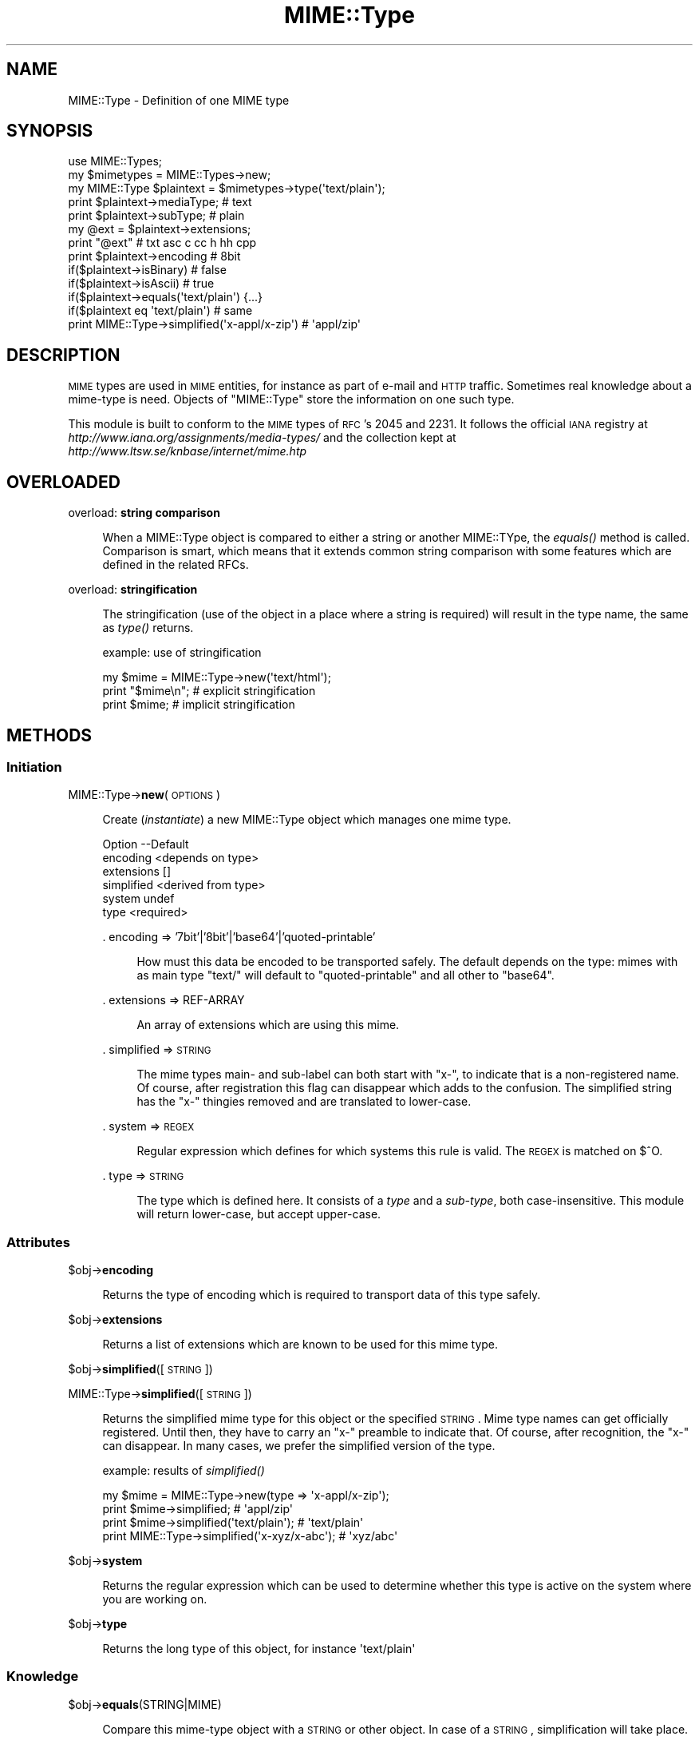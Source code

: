 .\" Automatically generated by Pod::Man 2.23 (Pod::Simple 3.14)
.\"
.\" Standard preamble:
.\" ========================================================================
.de Sp \" Vertical space (when we can't use .PP)
.if t .sp .5v
.if n .sp
..
.de Vb \" Begin verbatim text
.ft CW
.nf
.ne \\$1
..
.de Ve \" End verbatim text
.ft R
.fi
..
.\" Set up some character translations and predefined strings.  \*(-- will
.\" give an unbreakable dash, \*(PI will give pi, \*(L" will give a left
.\" double quote, and \*(R" will give a right double quote.  \*(C+ will
.\" give a nicer C++.  Capital omega is used to do unbreakable dashes and
.\" therefore won't be available.  \*(C` and \*(C' expand to `' in nroff,
.\" nothing in troff, for use with C<>.
.tr \(*W-
.ds C+ C\v'-.1v'\h'-1p'\s-2+\h'-1p'+\s0\v'.1v'\h'-1p'
.ie n \{\
.    ds -- \(*W-
.    ds PI pi
.    if (\n(.H=4u)&(1m=24u) .ds -- \(*W\h'-12u'\(*W\h'-12u'-\" diablo 10 pitch
.    if (\n(.H=4u)&(1m=20u) .ds -- \(*W\h'-12u'\(*W\h'-8u'-\"  diablo 12 pitch
.    ds L" ""
.    ds R" ""
.    ds C` ""
.    ds C' ""
'br\}
.el\{\
.    ds -- \|\(em\|
.    ds PI \(*p
.    ds L" ``
.    ds R" ''
'br\}
.\"
.\" Escape single quotes in literal strings from groff's Unicode transform.
.ie \n(.g .ds Aq \(aq
.el       .ds Aq '
.\"
.\" If the F register is turned on, we'll generate index entries on stderr for
.\" titles (.TH), headers (.SH), subsections (.SS), items (.Ip), and index
.\" entries marked with X<> in POD.  Of course, you'll have to process the
.\" output yourself in some meaningful fashion.
.ie \nF \{\
.    de IX
.    tm Index:\\$1\t\\n%\t"\\$2"
..
.    nr % 0
.    rr F
.\}
.el \{\
.    de IX
..
.\}
.\"
.\" Accent mark definitions (@(#)ms.acc 1.5 88/02/08 SMI; from UCB 4.2).
.\" Fear.  Run.  Save yourself.  No user-serviceable parts.
.    \" fudge factors for nroff and troff
.if n \{\
.    ds #H 0
.    ds #V .8m
.    ds #F .3m
.    ds #[ \f1
.    ds #] \fP
.\}
.if t \{\
.    ds #H ((1u-(\\\\n(.fu%2u))*.13m)
.    ds #V .6m
.    ds #F 0
.    ds #[ \&
.    ds #] \&
.\}
.    \" simple accents for nroff and troff
.if n \{\
.    ds ' \&
.    ds ` \&
.    ds ^ \&
.    ds , \&
.    ds ~ ~
.    ds /
.\}
.if t \{\
.    ds ' \\k:\h'-(\\n(.wu*8/10-\*(#H)'\'\h"|\\n:u"
.    ds ` \\k:\h'-(\\n(.wu*8/10-\*(#H)'\`\h'|\\n:u'
.    ds ^ \\k:\h'-(\\n(.wu*10/11-\*(#H)'^\h'|\\n:u'
.    ds , \\k:\h'-(\\n(.wu*8/10)',\h'|\\n:u'
.    ds ~ \\k:\h'-(\\n(.wu-\*(#H-.1m)'~\h'|\\n:u'
.    ds / \\k:\h'-(\\n(.wu*8/10-\*(#H)'\z\(sl\h'|\\n:u'
.\}
.    \" troff and (daisy-wheel) nroff accents
.ds : \\k:\h'-(\\n(.wu*8/10-\*(#H+.1m+\*(#F)'\v'-\*(#V'\z.\h'.2m+\*(#F'.\h'|\\n:u'\v'\*(#V'
.ds 8 \h'\*(#H'\(*b\h'-\*(#H'
.ds o \\k:\h'-(\\n(.wu+\w'\(de'u-\*(#H)/2u'\v'-.3n'\*(#[\z\(de\v'.3n'\h'|\\n:u'\*(#]
.ds d- \h'\*(#H'\(pd\h'-\w'~'u'\v'-.25m'\f2\(hy\fP\v'.25m'\h'-\*(#H'
.ds D- D\\k:\h'-\w'D'u'\v'-.11m'\z\(hy\v'.11m'\h'|\\n:u'
.ds th \*(#[\v'.3m'\s+1I\s-1\v'-.3m'\h'-(\w'I'u*2/3)'\s-1o\s+1\*(#]
.ds Th \*(#[\s+2I\s-2\h'-\w'I'u*3/5'\v'-.3m'o\v'.3m'\*(#]
.ds ae a\h'-(\w'a'u*4/10)'e
.ds Ae A\h'-(\w'A'u*4/10)'E
.    \" corrections for vroff
.if v .ds ~ \\k:\h'-(\\n(.wu*9/10-\*(#H)'\s-2\u~\d\s+2\h'|\\n:u'
.if v .ds ^ \\k:\h'-(\\n(.wu*10/11-\*(#H)'\v'-.4m'^\v'.4m'\h'|\\n:u'
.    \" for low resolution devices (crt and lpr)
.if \n(.H>23 .if \n(.V>19 \
\{\
.    ds : e
.    ds 8 ss
.    ds o a
.    ds d- d\h'-1'\(ga
.    ds D- D\h'-1'\(hy
.    ds th \o'bp'
.    ds Th \o'LP'
.    ds ae ae
.    ds Ae AE
.\}
.rm #[ #] #H #V #F C
.\" ========================================================================
.\"
.IX Title "MIME::Type 3"
.TH MIME::Type 3 "2010-09-21" "perl v5.12.3" "User Contributed Perl Documentation"
.\" For nroff, turn off justification.  Always turn off hyphenation; it makes
.\" way too many mistakes in technical documents.
.if n .ad l
.nh
.SH "NAME"
MIME::Type \- Definition of one MIME type
.SH "SYNOPSIS"
.IX Header "SYNOPSIS"
.Vb 5
\& use MIME::Types;
\& my $mimetypes = MIME::Types\->new;
\& my MIME::Type $plaintext = $mimetypes\->type(\*(Aqtext/plain\*(Aq);
\& print $plaintext\->mediaType;   # text
\& print $plaintext\->subType;     # plain
\&
\& my @ext = $plaintext\->extensions;
\& print "@ext"                   # txt asc c cc h hh cpp
\&
\& print $plaintext\->encoding     # 8bit
\& if($plaintext\->isBinary)       # false
\& if($plaintext\->isAscii)        # true
\& if($plaintext\->equals(\*(Aqtext/plain\*(Aq) {...}
\& if($plaintext eq \*(Aqtext/plain\*(Aq) # same
\&
\& print MIME::Type\->simplified(\*(Aqx\-appl/x\-zip\*(Aq) #  \*(Aqappl/zip\*(Aq
.Ve
.SH "DESCRIPTION"
.IX Header "DESCRIPTION"
\&\s-1MIME\s0 types are used in \s-1MIME\s0 entities, for instance as part of e\-mail
and \s-1HTTP\s0 traffic.  Sometimes real knowledge about a mime-type is need.
Objects of \f(CW\*(C`MIME::Type\*(C'\fR store the information on one such type.
.PP
This module is built to conform to the \s-1MIME\s0 types of \s-1RFC\s0's 2045 and 2231.
It follows the official \s-1IANA\s0 registry at
\&\fIhttp://www.iana.org/assignments/media\-types/\fR
and the collection kept at \fIhttp://www.ltsw.se/knbase/internet/mime.htp\fR
.SH "OVERLOADED"
.IX Header "OVERLOADED"
overload: \fBstring comparison\fR
.Sp
.RS 4
When a MIME::Type object is compared to either a string or another
MIME::TYpe, the \fIequals()\fR method is called.  Comparison is smart,
which means that it extends common string comparison with some
features which are defined in the related RFCs.
.RE
.PP
overload: \fBstringification\fR
.Sp
.RS 4
The stringification (use of the object in a place where a string
is required) will result in the type name, the same as \fItype()\fR
returns.
.Sp
example: use of stringification
.Sp
.Vb 3
\& my $mime = MIME::Type\->new(\*(Aqtext/html\*(Aq);
\& print "$mime\en";   # explicit stringification
\& print $mime;       # implicit stringification
.Ve
.RE
.SH "METHODS"
.IX Header "METHODS"
.SS "Initiation"
.IX Subsection "Initiation"
MIME::Type\->\fBnew\fR(\s-1OPTIONS\s0)
.Sp
.RS 4
Create (\fIinstantiate\fR) a new MIME::Type object which manages one
mime type.
.Sp
.Vb 6
\& Option    \-\-Default
\& encoding    <depends on type>
\& extensions  []
\& simplified  <derived from type>
\& system      undef
\& type        <required>
.Ve
.Sp
\&. encoding => '7bit'|'8bit'|'base64'|'quoted\-printable'
.Sp
.RS 4
How must this data be encoded to be transported safely.  The default
depends on the type: mimes with as main type \f(CW\*(C`text/\*(C'\fR will default
to \f(CW\*(C`quoted\-printable\*(C'\fR and all other to \f(CW\*(C`base64\*(C'\fR.
.RE
.RE
.RS 4
.Sp
\&. extensions => REF-ARRAY
.Sp
.RS 4
An array of extensions which are using this mime.
.RE
.RE
.RS 4
.Sp
\&. simplified => \s-1STRING\s0
.Sp
.RS 4
The mime types main\- and sub-label can both start with \f(CW\*(C`x\-\*(C'\fR, to indicate
that is a non-registered name.  Of course, after registration this flag
can disappear which adds to the confusion.  The simplified string has the
\&\f(CW\*(C`x\-\*(C'\fR thingies removed and are translated to lower-case.
.RE
.RE
.RS 4
.Sp
\&. system => \s-1REGEX\s0
.Sp
.RS 4
Regular expression which defines for which systems this rule is valid.  The
\&\s-1REGEX\s0 is matched on \f(CW$^O\fR.
.RE
.RE
.RS 4
.Sp
\&. type => \s-1STRING\s0
.Sp
.RS 4
The type which is defined here.  It consists of a \fItype\fR and a \fIsub-type\fR,
both case-insensitive.  This module will return lower-case, but accept
upper-case.
.RE
.RE
.RS 4
.RE
.SS "Attributes"
.IX Subsection "Attributes"
\&\f(CW$obj\fR\->\fBencoding\fR
.Sp
.RS 4
Returns the type of encoding which is required to transport data of this
type safely.
.RE
.PP
\&\f(CW$obj\fR\->\fBextensions\fR
.Sp
.RS 4
Returns a list of extensions which are known to be used for this
mime type.
.RE
.PP
\&\f(CW$obj\fR\->\fBsimplified\fR([\s-1STRING\s0])
.PP
MIME::Type\->\fBsimplified\fR([\s-1STRING\s0])
.Sp
.RS 4
Returns the simplified mime type for this object or the specified \s-1STRING\s0.
Mime type names can get officially registered.  Until then, they have to
carry an \f(CW\*(C`x\-\*(C'\fR preamble to indicate that.  Of course, after recognition,
the \f(CW\*(C`x\-\*(C'\fR can disappear.  In many cases, we prefer the simplified version
of the type.
.Sp
example: results of \fIsimplified()\fR
.Sp
.Vb 4
\& my $mime = MIME::Type\->new(type => \*(Aqx\-appl/x\-zip\*(Aq);
\& print $mime\->simplified;                     # \*(Aqappl/zip\*(Aq
\& print $mime\->simplified(\*(Aqtext/plain\*(Aq);       # \*(Aqtext/plain\*(Aq
\& print MIME::Type\->simplified(\*(Aqx\-xyz/x\-abc\*(Aq); # \*(Aqxyz/abc\*(Aq
.Ve
.RE
.PP
\&\f(CW$obj\fR\->\fBsystem\fR
.Sp
.RS 4
Returns the regular expression which can be used to determine whether this
type is active on the system where you are working on.
.RE
.PP
\&\f(CW$obj\fR\->\fBtype\fR
.Sp
.RS 4
Returns the long type of this object, for instance \f(CW\*(Aqtext/plain\*(Aq\fR
.RE
.SS "Knowledge"
.IX Subsection "Knowledge"
\&\f(CW$obj\fR\->\fBequals\fR(STRING|MIME)
.Sp
.RS 4
Compare this mime-type object with a \s-1STRING\s0 or other object.  In case of
a \s-1STRING\s0, simplification will take place.
.RE
.PP
\&\f(CW$obj\fR\->\fBisAscii\fR
.Sp
.RS 4
Returns false when the encoding is base64, and true otherwise.  All encodings
except base64 are text encodings.
.RE
.PP
\&\f(CW$obj\fR\->\fBisBinary\fR
.Sp
.RS 4
Returns true when the encoding is base64.
.RE
.PP
\&\f(CW$obj\fR\->\fBisRegistered\fR
.Sp
.RS 4
Mime-types which are not registered by \s-1IANA\s0 nor defined in RFCs shall
start with an \f(CW\*(C`x\-\*(C'\fR.  This counts for as well the media-type as the
sub-type.  In case either one of the types starts with \f(CW\*(C`x\-\*(C'\fR this
method will return false.
.RE
.PP
\&\f(CW$obj\fR\->\fBisSignature\fR
.Sp
.RS 4
Returns true when the type is in the list of known signatures.
.RE
.PP
\&\f(CW$obj\fR\->\fBmediaType\fR
.Sp
.RS 4
The media type of the simplified mime.
For \f(CW\*(Aqtext/plain\*(Aq\fR it will return \f(CW\*(Aqtext\*(Aq\fR.
.Sp
For historical reasons, the \f(CW\*(AqmainType\*(Aq\fR method still can be used
to retreive the same value.  However, that method is deprecated.
.RE
.PP
\&\f(CW$obj\fR\->\fBsubType\fR
.Sp
.RS 4
The sub type of the simplified mime.
For \f(CW\*(Aqtext/plain\*(Aq\fR it will return \f(CW\*(Aqplain\*(Aq\fR.
.RE
.SH "DIAGNOSTICS"
.IX Header "DIAGNOSTICS"
Error: Type parameter is obligatory.
.Sp
.RS 4
When a MIME::Type object is created, the type itself must be
specified with the \f(CW\*(C`type\*(C'\fR option flag.
.RE
.SH "SEE ALSO"
.IX Header "SEE ALSO"
This module is part of MIME-Types distribution version 1.31,
built on September 21, 2010. Website: \fIhttp://perl.overmeer.net/mimetypes/\fR
.SH "LICENSE"
.IX Header "LICENSE"
Copyrights 1999,2001\-2010 by Mark Overmeer. For other contributors see ChangeLog.
.PP
This program is free software; you can redistribute it and/or modify it
under the same terms as Perl itself.
See \fIhttp://www.perl.com/perl/misc/Artistic.html\fR
